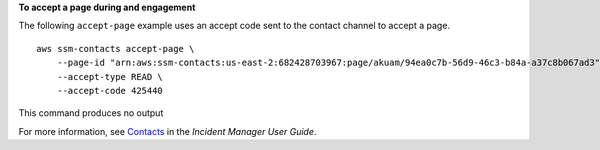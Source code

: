 **To accept a page during and engagement**

The following ``accept-page`` example uses an accept code sent to the contact channel to accept a page. ::

    aws ssm-contacts accept-page \
        --page-id "arn:aws:ssm-contacts:us-east-2:682428703967:page/akuam/94ea0c7b-56d9-46c3-b84a-a37c8b067ad3" \
        --accept-type READ \
        --accept-code 425440 

This command produces no output

For more information, see `Contacts <https://docs.aws.amazon.com/incident-manager/latest/userguide/contacts.html>`__ in the *Incident Manager User Guide*.